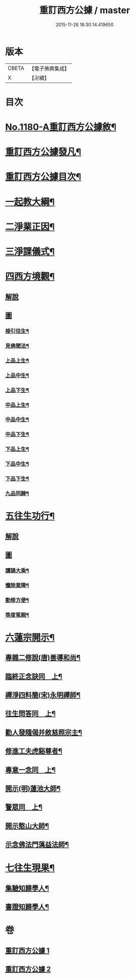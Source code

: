 #+TITLE: 重訂西方公據 / master
#+DATE: 2015-11-26 18:30:14.419650
* 版本
 |     CBETA|【電子佛典集成】|
 |         X|【卍續】    |

* 目次
* [[file:KR6p0099_001.txt::001-0260b1][No.1180-A重訂西方公據敘¶]]
* [[file:KR6p0099_001.txt::0260c9][重訂西方公據發凡¶]]
* [[file:KR6p0099_001.txt::0261a10][重訂西方公據目次¶]]
* [[file:KR6p0099_001.txt::0261b9][一起教大綱¶]]
* [[file:KR6p0099_001.txt::0262a4][二淨業正因¶]]
* [[file:KR6p0099_001.txt::0262b9][三淨課儀式¶]]
* [[file:KR6p0099_001.txt::0263a8][四西方境觀¶]]
** [[file:KR6p0099_001.txt::0263a8][解說]]
** [[file:KR6p0099_001.txt::0264a1][圖]]
*** [[file:KR6p0099_001.txt::0264a2][接引往生¶]]
*** [[file:KR6p0099_001.txt::0266a2][見佛聞法¶]]
*** [[file:KR6p0099_001.txt::0268a2][上品上生¶]]
*** [[file:KR6p0099_001.txt::0270a2][上品中生¶]]
*** [[file:KR6p0099_001.txt::0272a2][上品下生¶]]
*** [[file:KR6p0099_001.txt::0274a2][中品上生¶]]
*** [[file:KR6p0099_001.txt::0276a2][中品中生¶]]
*** [[file:KR6p0099_001.txt::0278a2][中品下生¶]]
*** [[file:KR6p0099_001.txt::0280a2][下品上生¶]]
*** [[file:KR6p0099_001.txt::0282a2][下品中生¶]]
*** [[file:KR6p0099_001.txt::0284a2][下品下生¶]]
*** [[file:KR6p0099_001.txt::0286a2][九品同歸¶]]
* [[file:KR6p0099_001.txt::0289a2][五往生功行¶]]
** [[file:KR6p0099_001.txt::0289a2][解說]]
** [[file:KR6p0099_001.txt::0290a1][圖]]
*** [[file:KR6p0099_001.txt::0290a2][讀誦大乘¶]]
*** [[file:KR6p0099_001.txt::0292a2][懺除業障¶]]
*** [[file:KR6p0099_001.txt::0294a2][勤修方便¶]]
*** [[file:KR6p0099_001.txt::0296a2][等度冤親¶]]
* [[file:KR6p0099_002.txt::002-0298a20][六蓮宗開示¶]]
** [[file:KR6p0099_002.txt::002-0298a21][專雜二修說(唐)善導和尚¶]]
** [[file:KR6p0099_002.txt::0298b15][臨終正念訣同　上¶]]
** [[file:KR6p0099_002.txt::0298c2][禪淨四料簡(宋)永明禪師¶]]
** [[file:KR6p0099_002.txt::0298c8][往生問答同　上¶]]
** [[file:KR6p0099_002.txt::0299a15][勸人發隨偈并敘慈照宗主¶]]
** [[file:KR6p0099_002.txt::0299c17][修進工夫虎谿尊者¶]]
** [[file:KR6p0099_002.txt::0300a11][專意一念同　上¶]]
** [[file:KR6p0099_002.txt::0300a23][開示(明)蓮池大師¶]]
** [[file:KR6p0099_002.txt::0300b24][警眾同　上¶]]
** [[file:KR6p0099_002.txt::0301a7][開示憨山大師¶]]
** [[file:KR6p0099_002.txt::0301c10][示念佛法門蕅益法師¶]]
* [[file:KR6p0099_002.txt::0302a23][七往生現果¶]]
** [[file:KR6p0099_002.txt::0302a24][集驗知歸學人¶]]
** [[file:KR6p0099_002.txt::0304b2][書證知歸學人¶]]
* 卷
** [[file:KR6p0099_001.txt][重訂西方公據 1]]
** [[file:KR6p0099_002.txt][重訂西方公據 2]]
